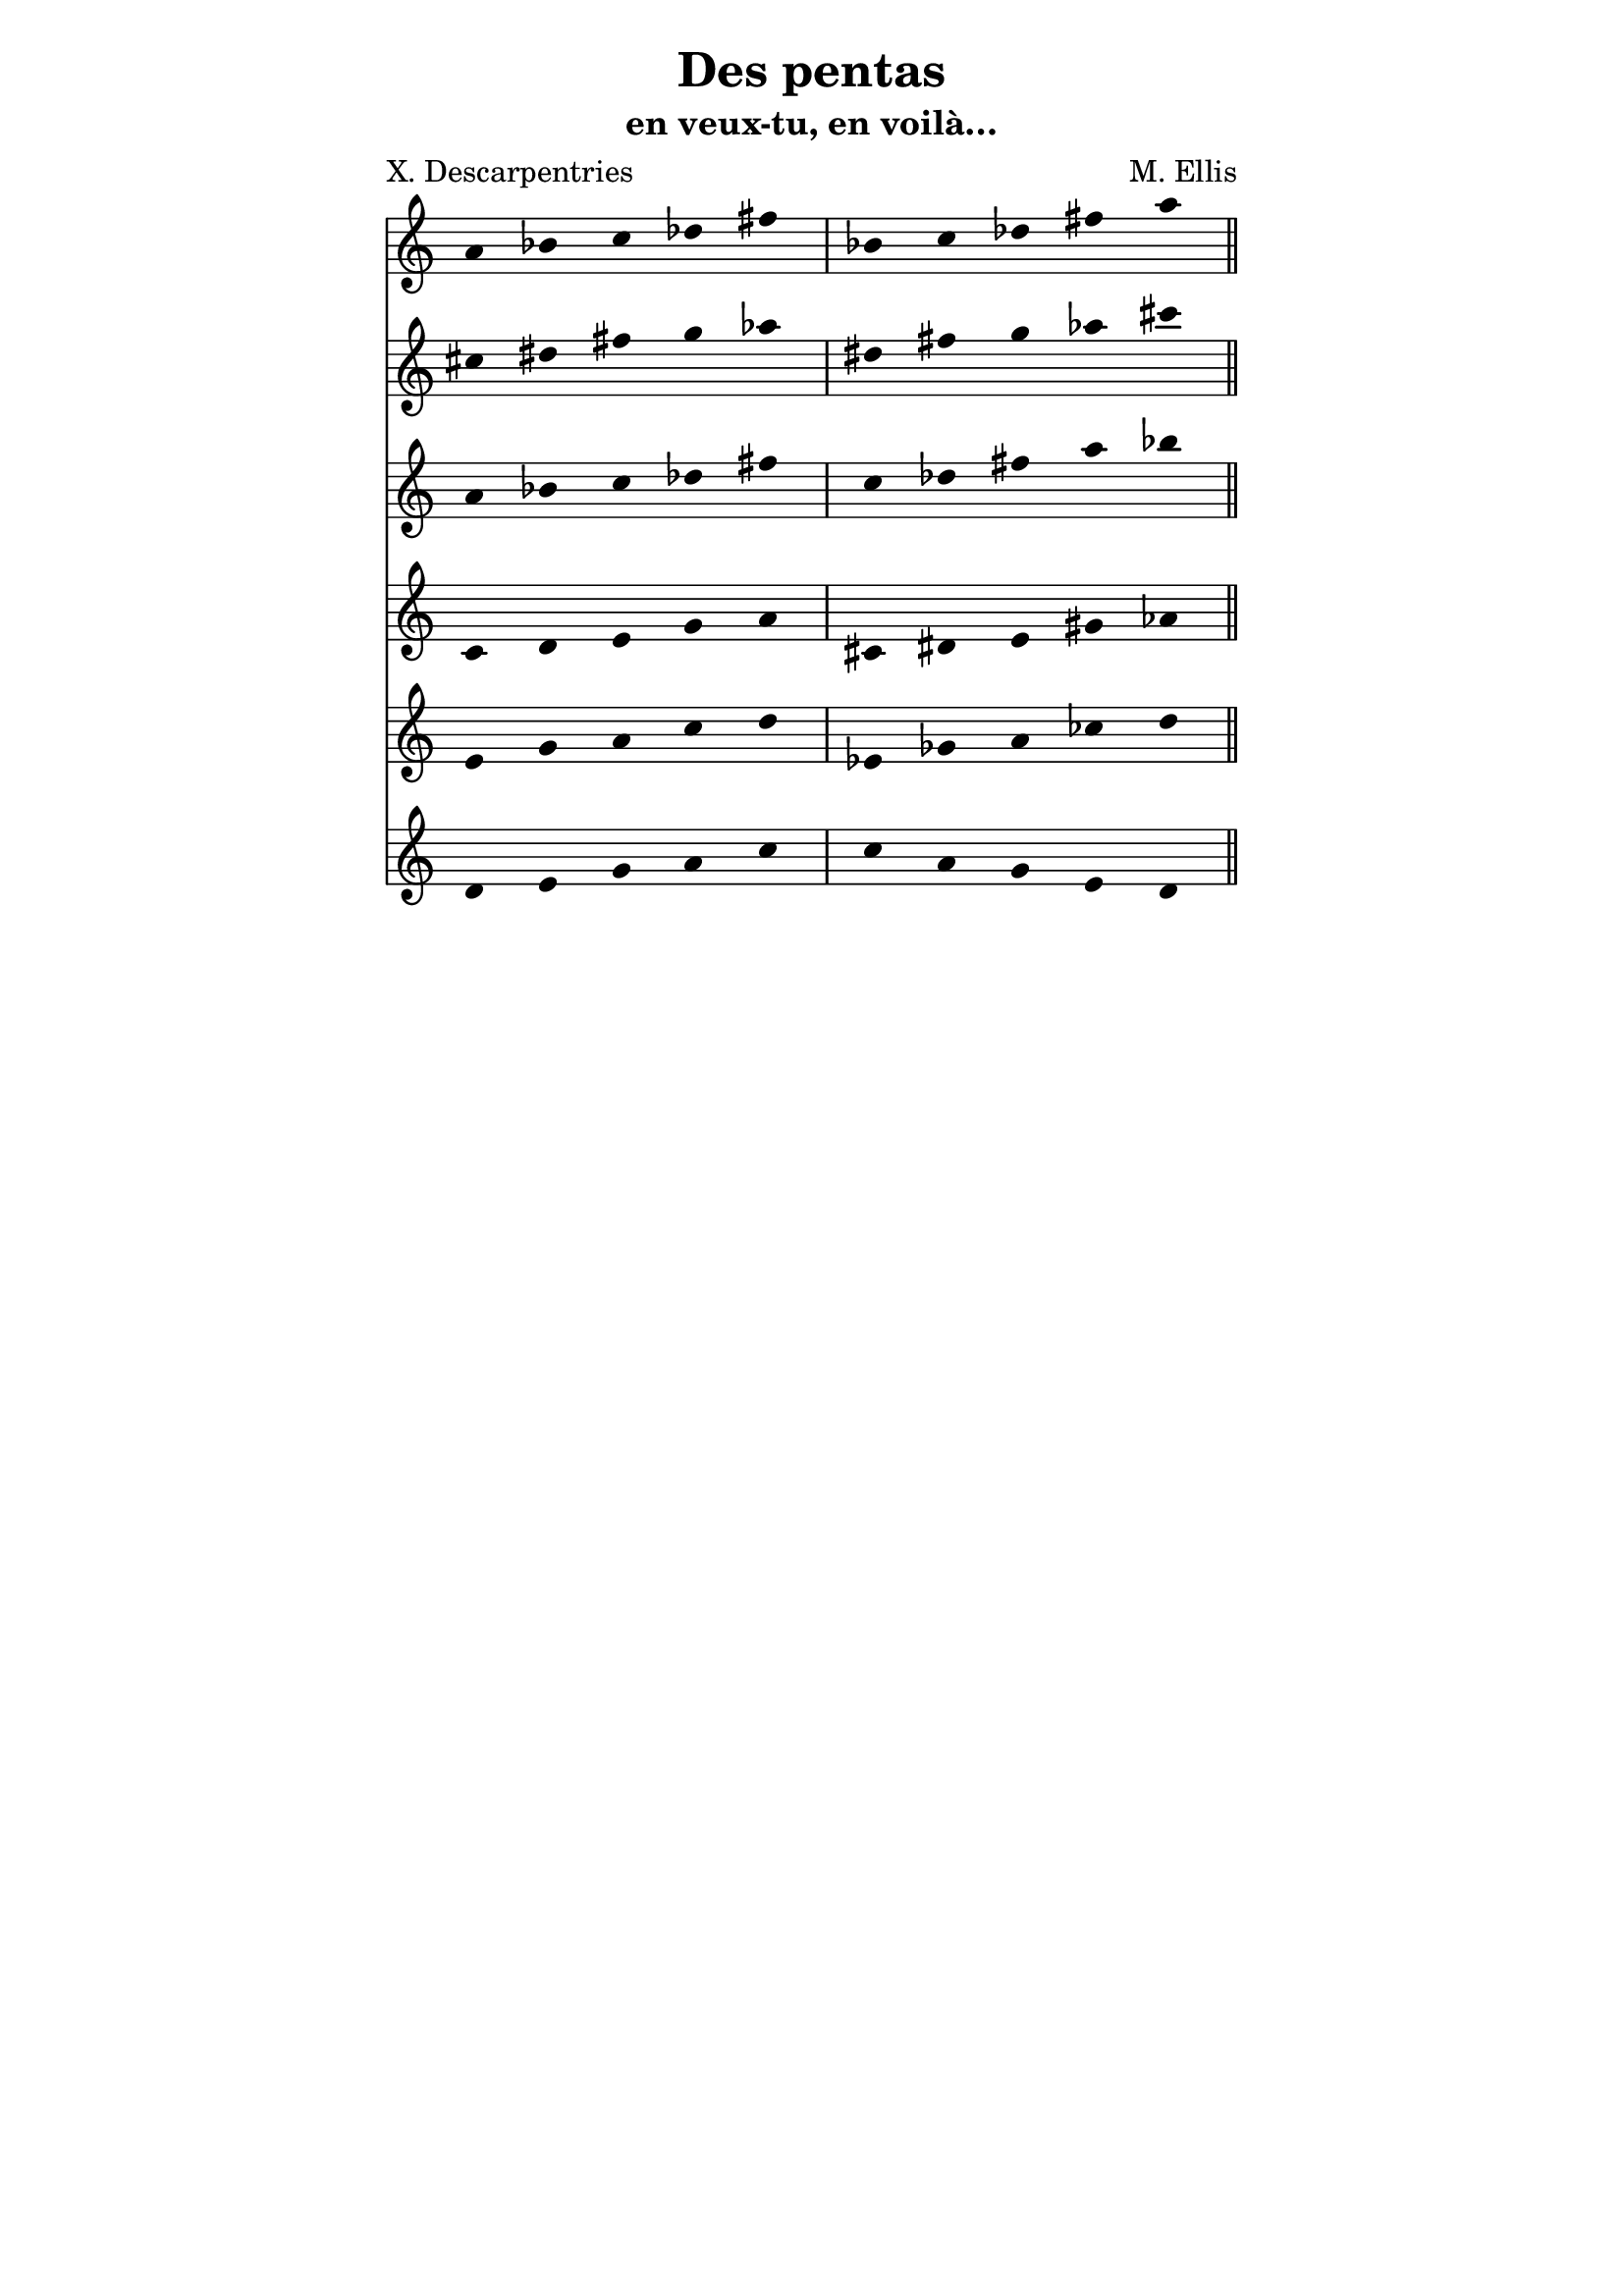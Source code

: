 \version "2.18.2"

\header {
  title = "Des pentas"
  subtitle = "en veux-tu, en voilà…"
  composer = "M. Ellis"
  poet = "X. Descarpentries"
  copyright = "LilyPond 2.19.82"
}

\paper {
  indent = 0\mm
  line-width = 110\mm
  oddHeaderMarkup = "" 
  evenHeaderMarkup = "" 
  oddFooterMarkup ="" 
  evenFooterMarkup ="" 
}


pentaUn = \relative c'' {
  a bes c des fis |
  bes, c des fis a
  \bar "||"
}

pentaDeux = \relative c'' {
  cis dis fis g aes |
  dis, fis g aes cis
  \bar "||"
}

pentaTrois = \relative c'' {
  a bes c des fis |
  c des fis a bes
  \bar "||"
}
pentaQuatre = \relative c' {
  c d e g a |
  cis, dis e gis aes
  \bar "||" 
}

pentaCinq = \relative c' {
  e g a c d |
  ees, ges a ces d
  \bar "||"
}

pentaSix = \relative c' {
  d e g a c |
  c a g e d
  \bar "||"
}

pentaSept = \relative c' {
  c d e g a 
}

\score {
  <<
  \new Staff {
    \time 5/4
    \pentaUn
  }

  \new Staff {
    \time 5/4
    \pentaDeux
  }

  \new Staff {
    \time 5/4
    \pentaTrois
  }

  \new Staff {
    \time 5/4
    \pentaQuatre
  }

  \new Staff {
    \time 5/4
    \pentaCinq
  }

  \new Staff {
    \time 5/4
    \pentaSix
  }

  >>
  \layout {
    ragged-right = ##f
    \omit Staff.TimeSignature
    \hide Stem
  }
}

